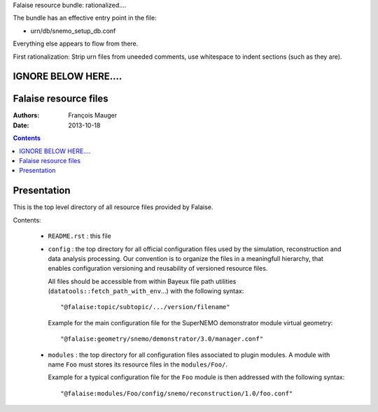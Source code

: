 Falaise resource bundle: rationalized....

The bundle has an effective entry point in the file:

- urn/db/snemo_setup_db.conf

Everything else appears to flow from there.

First rationalization: Strip urn files from uneeded comments,
use whitespace to indent sections (such as they are).



IGNORE BELOW HERE....
======================
Falaise resource files
======================

:Authors: François Mauger
:Date:    2013-10-18

.. contents::
   :depth: 3
..

Presentation
============

This is  the top  level directory  of all  resource files  provided by
Falaise.

Contents:

 * ``README.rst`` : this file
 * ``config`` : the top directory for all official configuration files
   used   by  the   simulation,  reconstruction   and  data   analysis
   processing.   Our  convention  is  to   organize  the  files  in  a
   meaningfull  hierarchy, that  enables configuration  versioning and
   reusability  of  versioned  resource  files.

   All  files  should  be  accessible from  within  Bayeux  file  path
   utilities    (``datatools::fetch_path_with_env``...)    with    the
   following syntax: ::

     "@falaise:topic/subtopic/.../version/filename"

   Example  for   the  main  configuration  file   for  the  SuperNEMO
   demonstrator module virtual geometry: ::

     "@falaise:geometry/snemo/demonstrator/3.0/manager.conf"

 * ``modules``  :  the  top  directory  for  all  configuration  files
   associated  to plugin  modules.  A  module with  name ``Foo``  must
   stores  its  resource files  in  the  ``modules/Foo/``.

   Example for a typical configuration  file for the ``Foo`` module is
   then addressed with the following syntax: ::

     "@falaise:modules/Foo/config/snemo/reconstruction/1.0/foo.conf"
